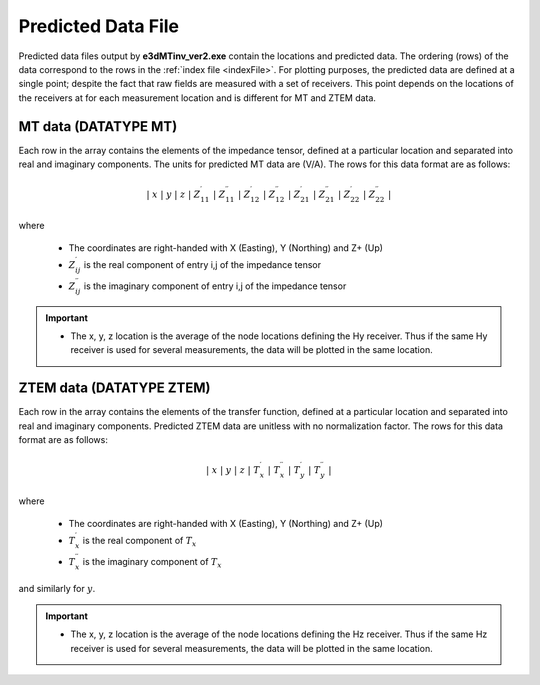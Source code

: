 .. _preFile:

Predicted Data File
===================


.. Version 1 (2014)
.. ----------------

.. The predicted data file is output from **e3dMTfwd.exe** and contains the locations and predicted data. The order of the data point is in the same order as the :ref:`survey and locations file <surveyFile>`. Each block, separated by a blank line, are the data for a particular transmitter and frequency. Thus predicted data files take the format:

.. |
.. | **Data Array 1**
.. |
.. | **Data Array 2**
.. |
.. | :math:`\;\;\;\;\;\;\;\; \vdots`
.. |
.. | **Data Array N**
.. |
.. |



.. MT data (DATATYPE = MTZ)
.. ^^^^^^^^^^^^^^^^^^^^^^^^

.. Each row in the array contains the elements of the impedance tensor at a particular location separated into real and imaginary components. The units for predicted MT data are (V/A). The columns for this data format are as follows:

.. .. math::
..     | \; x \; | \; y \; | \; z \; | \; Z^\prime_{11} \; | \; Z^{\prime \prime}_{11} \; | \; Z^\prime_{12} \; | \; Z^{\prime \prime}_{12} \; | \; Z^\prime_{21} \; | \; Z^{\prime \prime}_{21} \; | \; Z^\prime_{22} \; | \; Z^{\prime \prime}_{22} \; |

.. where

..     - The coordinates are right-handed with X (Easting), Y (Northing) and Z+ (Up)
..     - :math:`Z^\prime_{ij}` is the real component of entry i,j of the impedance tensor
..     - :math:`Z^{\prime\prime}_{ij}` is the imaginary component of entry i,j of the impedance tensor


.. ZTEM data (DATATYPE = MTT, MTE or MTH)
.. ^^^^^^^^^^^^^^^^^^^^^^^^^^^^^^^^^^^^^^

.. Each row in the array contains the elements of the transfer function at a particular location separated into real and imaginary components. Predicted ZTEM data are unitless with no normalization factor. The columns for this data format are as follows:

.. .. math::
..     | \; x \; | \; y \; | \; z \; | \; T^\prime_x \; | \; T^{\prime \prime}_x \; | \; T^\prime_y \; | \; T^{\prime \prime}_y \; |

.. where

..     - The coordinates are right-handed with X (Easting), Y (Northing) and Z+ (Up)
..     - :math:`T^\prime_x` is the real component of :math:`T_x`
..     - :math:`T^{\prime\prime}_x` is the imaginary component of :math:`T_x`

.. and similarly for :math:`y`.


.. Version 2 (2017)
.. ----------------

Predicted data files output by **e3dMTinv_ver2.exe** contain the locations and predicted data. The ordering (rows) of the data correspond to the rows in the :ref:`index file <indexFile>`. For plotting purposes, the predicted data are defined at a single point; despite the fact that raw fields are measured with a set of receivers. This point depends on the locations of the receivers at for each measurement location and is different for MT and ZTEM data.


MT data (DATATYPE MT)
^^^^^^^^^^^^^^^^^^^^^

Each row in the array contains the elements of the impedance tensor, defined at a particular location and separated into real and imaginary components. The units for predicted MT data are (V/A). The rows for this data format are as follows:

.. math::
    | \; x \; | \; y \; | \; z \; | \; Z^\prime_{11} \; | \; Z^{\prime \prime}_{11} \; | \; Z^\prime_{12} \; | \; Z^{\prime \prime}_{12} \; | \; Z^\prime_{21} \; | \; Z^{\prime \prime}_{21} \; | \; Z^\prime_{22} \; | \; Z^{\prime \prime}_{22} \; |

where

    - The coordinates are right-handed with X (Easting), Y (Northing) and Z+ (Up)
    - :math:`Z^\prime_{ij}` is the real component of entry i,j of the impedance tensor
    - :math:`Z^{\prime\prime}_{ij}` is the imaginary component of entry i,j of the impedance tensor

.. important::

    - The x, y, z location is the average of the node locations defining the Hy receiver. Thus if the same Hy receiver is used for several measurements, the data will be plotted in the same location.


ZTEM data (DATATYPE ZTEM)
^^^^^^^^^^^^^^^^^^^^^^^^^

Each row in the array contains the elements of the transfer function, defined at a particular location and separated into real and imaginary components. Predicted ZTEM data are unitless with no normalization factor. The rows for this data format are as follows:

.. math::
    | \; x \; | \; y \; | \; z \; | \; T^\prime_x \; | \; T^{\prime \prime}_x \; | \; T^\prime_y \; | \; T^{\prime \prime}_y \; |

where

    - The coordinates are right-handed with X (Easting), Y (Northing) and Z+ (Up)
    - :math:`T^\prime_x` is the real component of :math:`T_x`
    - :math:`T^{\prime\prime}_x` is the imaginary component of :math:`T_x`

and similarly for :math:`y`.

.. important::

    - The x, y, z location is the average of the node locations defining the Hz receiver. Thus if the same Hz receiver is used for several measurements, the data will be plotted in the same location.














